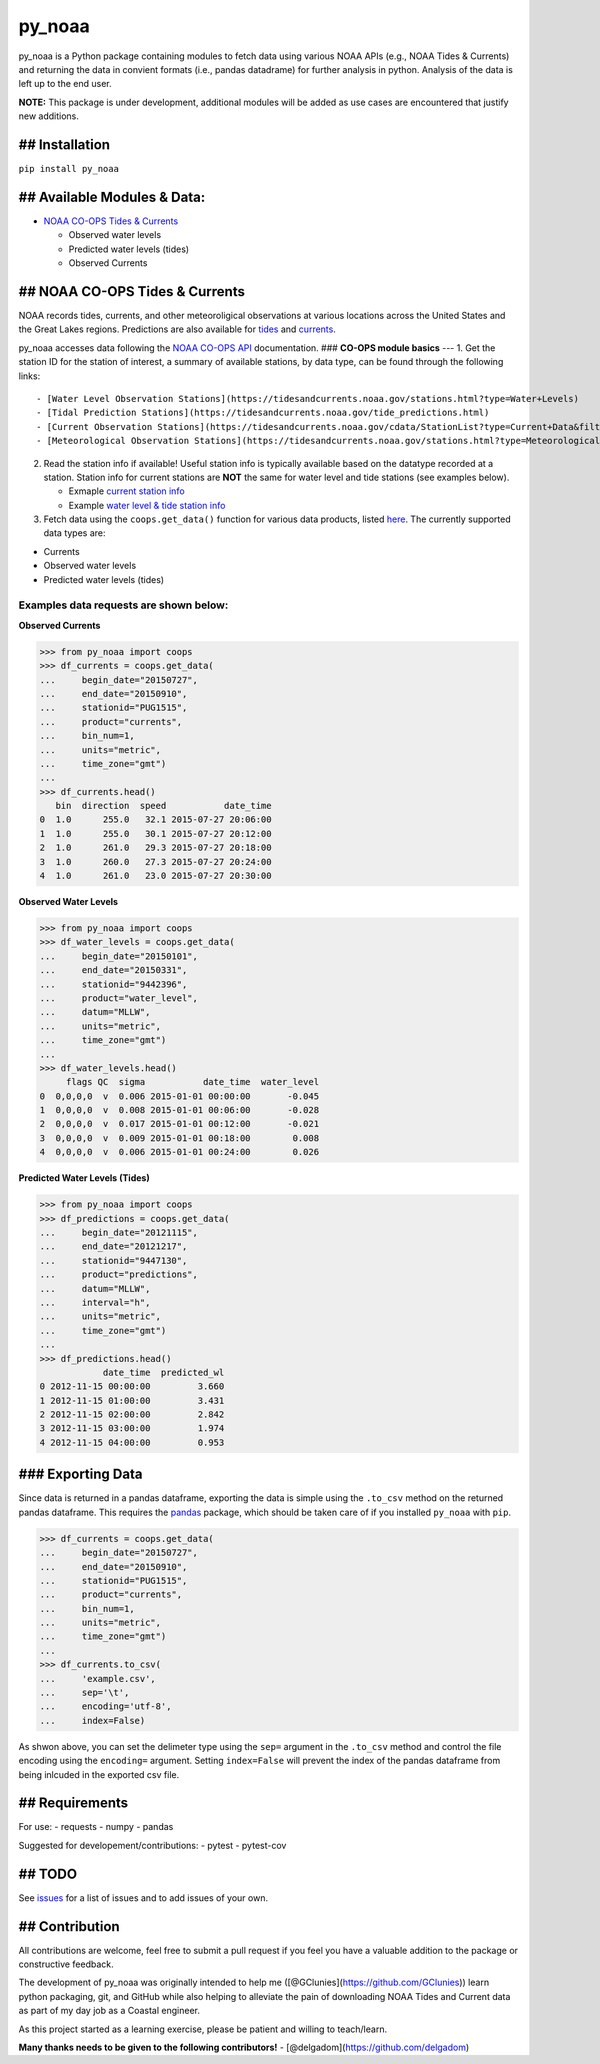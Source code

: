 py\_noaa
========

py\_noaa is a Python package containing modules to fetch data using
various NOAA APIs (e.g., NOAA Tides & Currents) and returning the data
in convient formats (i.e., pandas datadrame) for further analysis in
python. Analysis of the data is left up to the end user.

**NOTE:**\  This package is under development, additional modules will
be added as use cases are encountered that justify new additions.

## Installation
---------------

``pip install py_noaa``

## Available Modules & Data:
----------------------------

-  `NOAA CO-OPS Tides & Currents <https://tidesandcurrents.noaa.gov/>`__

   -  Observed water levels
   -  Predicted water levels (tides)
   -  Observed Currents

## NOAA CO-OPS Tides & Currents
-------------------------------

NOAA records tides, currents, and other meteoroligical observations at
various locations across the United States and the Great Lakes regions.
Predictions are also available for
`tides <https://tidesandcurrents.noaa.gov/tide_predictions.html>`__ and
`currents <https://tidesandcurrents.noaa.gov/noaacurrents/Help>`__.

py\_noaa accesses data following the `NOAA CO-OPS
API <https://tidesandcurrents.noaa.gov/api/>`__ documentation. ###
**CO-OPS module basics** --- 1. Get the station ID for the station of
interest, a summary of available stations, by data type, can be found
through the following links:

::

    - [Water Level Observation Stations](https://tidesandcurrents.noaa.gov/stations.html?type=Water+Levels)
    - [Tidal Prediction Stations](https://tidesandcurrents.noaa.gov/tide_predictions.html)
    - [Current Observation Stations](https://tidesandcurrents.noaa.gov/cdata/StationList?type=Current+Data&filter=active)
    - [Meteorological Observation Stations](https://tidesandcurrents.noaa.gov/stations.html?type=Meteorological%20Observations)

2. Read the station info if available! Useful station info is typically
   available based on the datatype recorded at a station. Station info
   for current stations are **NOT** the same for water level and tide
   stations (see examples below).

   -  Exmaple `current station
      info <https://tidesandcurrents.noaa.gov/cdata/StationInfo?id=PUG1515>`__
   -  Example `water level & tide station
      info <https://tidesandcurrents.noaa.gov/stationhome.html?id=9447130>`__

3. Fetch data using the ``coops.get_data()`` function for various data
   products, listed
   `here <https://tidesandcurrents.noaa.gov/api/#products>`__. The
   currently supported data types are:

-  Currents
-  Observed water levels
-  Predicted water levels (tides)

Examples data requests are shown below:
~~~~~~~~~~~~~~~~~~~~~~~~~~~~~~~~~~~~~~~

**Observed Currents**

.. code:: python

    >>> from py_noaa import coops
    >>> df_currents = coops.get_data(
    ...     begin_date="20150727",
    ...     end_date="20150910",
    ...     stationid="PUG1515",
    ...     product="currents",
    ...     bin_num=1,
    ...     units="metric",
    ...     time_zone="gmt")
    ...
    >>> df_currents.head()
       bin  direction  speed           date_time
    0  1.0      255.0   32.1 2015-07-27 20:06:00
    1  1.0      255.0   30.1 2015-07-27 20:12:00
    2  1.0      261.0   29.3 2015-07-27 20:18:00
    3  1.0      260.0   27.3 2015-07-27 20:24:00
    4  1.0      261.0   23.0 2015-07-27 20:30:00

**Observed Water Levels**

.. code:: python

    >>> from py_noaa import coops
    >>> df_water_levels = coops.get_data(
    ...     begin_date="20150101",
    ...     end_date="20150331",
    ...     stationid="9442396",
    ...     product="water_level",
    ...     datum="MLLW",
    ...     units="metric",
    ...     time_zone="gmt")
    ...
    >>> df_water_levels.head()
         flags QC  sigma           date_time  water_level
    0  0,0,0,0  v  0.006 2015-01-01 00:00:00       -0.045
    1  0,0,0,0  v  0.008 2015-01-01 00:06:00       -0.028
    2  0,0,0,0  v  0.017 2015-01-01 00:12:00       -0.021
    3  0,0,0,0  v  0.009 2015-01-01 00:18:00        0.008
    4  0,0,0,0  v  0.006 2015-01-01 00:24:00        0.026

**Predicted Water Levels (Tides)**

.. code:: python

    >>> from py_noaa import coops
    >>> df_predictions = coops.get_data(
    ...     begin_date="20121115",
    ...     end_date="20121217",
    ...     stationid="9447130",
    ...     product="predictions",
    ...     datum="MLLW",
    ...     interval="h",
    ...     units="metric",
    ...     time_zone="gmt")
    ...
    >>> df_predictions.head()
                date_time  predicted_wl
    0 2012-11-15 00:00:00         3.660
    1 2012-11-15 01:00:00         3.431
    2 2012-11-15 02:00:00         2.842
    3 2012-11-15 03:00:00         1.974
    4 2012-11-15 04:00:00         0.953

### Exporting Data
------------------

Since data is returned in a pandas dataframe, exporting the data is
simple using the ``.to_csv`` method on the returned pandas dataframe.
This requires the `pandas <https://pandas.pydata.org/>`__ package, which
should be taken care of if you installed ``py_noaa`` with ``pip``.

.. code:: python

    >>> df_currents = coops.get_data(
    ...     begin_date="20150727",
    ...     end_date="20150910",
    ...     stationid="PUG1515",
    ...     product="currents",
    ...     bin_num=1,
    ...     units="metric",
    ...     time_zone="gmt")
    ...
    >>> df_currents.to_csv(
    ...     'example.csv',
    ...     sep='\t',
    ...     encoding='utf-8',
    ...     index=False)

As shwon above, you can set the delimeter type using the ``sep=``
argument in the ``.to_csv`` method and control the file encoding using
the ``encoding=`` argument. Setting ``index=False`` will prevent the
index of the pandas dataframe from being inlcuded in the exported csv
file.

## Requirements
---------------

For use: - requests - numpy - pandas

Suggested for developement/contributions: - pytest - pytest-cov

## TODO
-------

See `issues <https://github.com/GClunies/py_noaa/issues>`__ for a list
of issues and to add issues of your own.

## Contribution
---------------

All contributions are welcome, feel free to submit a pull request if you
feel you have a valuable addition to the package or constructive
feedback.

The development of py\_noaa was originally intended to help me
([@GClunies](https://github.com/GClunies)) learn python packaging, git,
and GitHub while also helping to alleviate the pain of downloading NOAA
Tides and Current data as part of my day job as a Coastal engineer.

As this project started as a learning exercise, please be patient and
willing to teach/learn.

**Many thanks needs to be given to the following contributors!** -
[@delgadom](https://github.com/delgadom)
